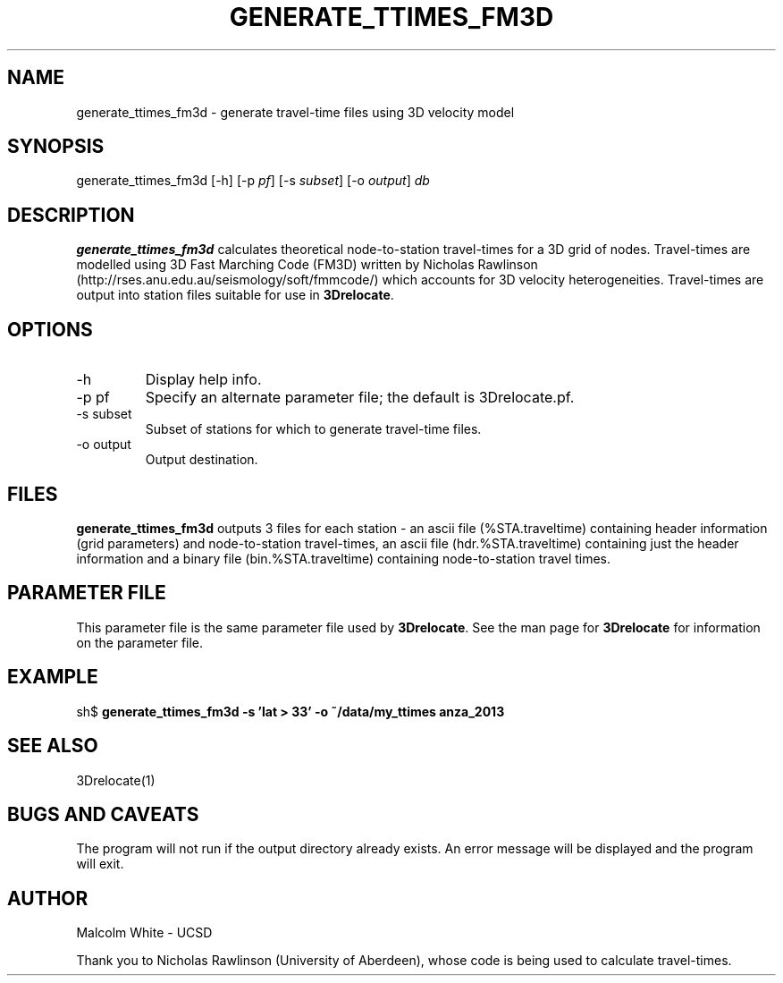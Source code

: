 .TH GENERATE_TTIMES_FM3D 1
.SH NAME
generate_ttimes_fm3d - generate travel-time files using 3D velocity model
.SH SYNOPSIS
.nf
generate_ttimes_fm3d [-h] [-p \fIpf\fP] [-s \fIsubset\fP] [-o \fIoutput\fP] \fIdb\fR
.fi
.SH DESCRIPTION
\fBgenerate_ttimes_fm3d\fR calculates theoretical node-to-station
travel-times for a 3D grid of nodes. Travel-times are modelled using 3D
Fast Marching Code (FM3D) written by Nicholas Rawlinson
(http://rses.anu.edu.au/seismology/soft/fmmcode/) which accounts for 3D
velocity heterogeneities. Travel-times are output into station files suitable
for use in \fB3Drelocate\fR.

.SH OPTIONS
.IP "-h"
Display help info.
.IP "-p pf"
Specify an alternate parameter file; the default is 3Drelocate.pf.
.IP "-s subset"
Subset of stations for which to generate travel-time files.
.IP "-o output"
Output destination.
.SH FILES
\fBgenerate_ttimes_fm3d\fR outputs 3 files for each station - an ascii
file (%STA.traveltime) containing header information (grid parameters)
and node-to-station travel-times, an ascii file (hdr.%STA.traveltime)
containing just the header information and a binary file
(bin.%STA.traveltime) containing node-to-station travel times.
.SH PARAMETER FILE
This parameter file is the same parameter file used by \fB3Drelocate\fR. See
the man page for \fB3Drelocate\fR for information on the parameter file.
.SH EXAMPLE
sh$ \fBgenerate_ttimes_fm3d -s 'lat > 33' -o ~/data/my_ttimes anza_2013\fR
.in 2c
.ft CW
.nf
.fi
.ft R
.in
.SH "SEE ALSO"
.nf
3Drelocate(1)
.fi
.SH "BUGS AND CAVEATS"
The program will not run if the output directory already exists. An
error message will be displayed and the program will exit.
.SH AUTHOR
Malcolm White - UCSD

Thank you to Nicholas Rawlinson (University of Aberdeen), whose code is
being used to calculate travel-times.
